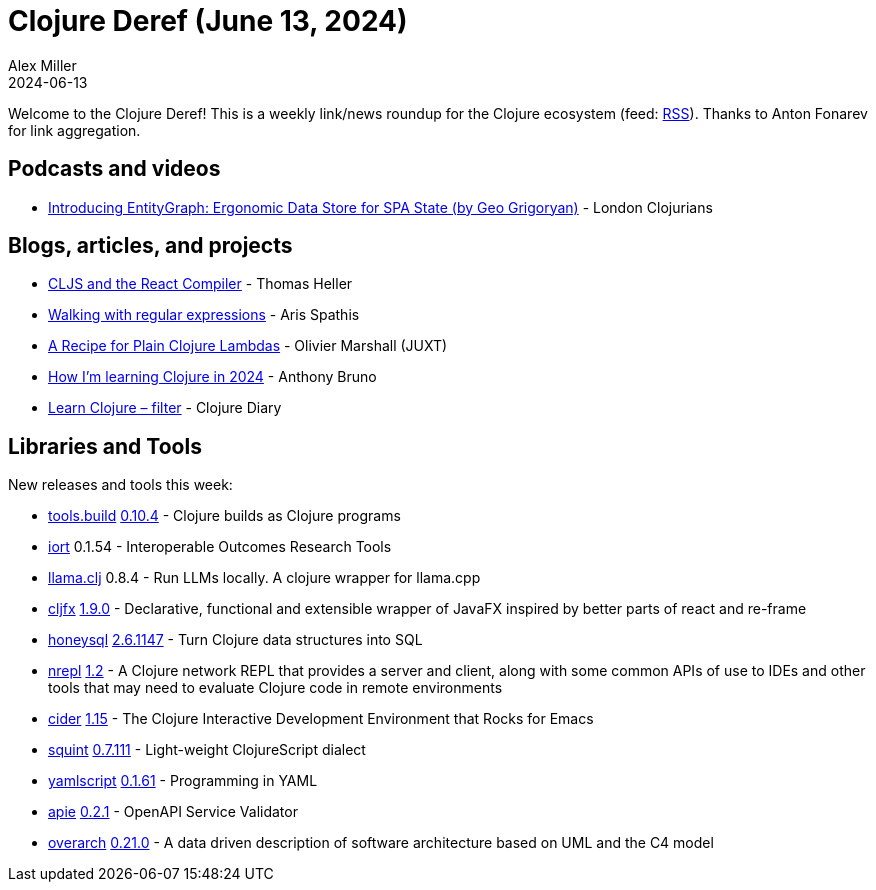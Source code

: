 = Clojure Deref (June 13, 2024)
Alex Miller
2024-06-13
:jbake-type: post

ifdef::env-github,env-browser[:outfilesuffix: .adoc]

Welcome to the Clojure Deref! This is a weekly link/news roundup for the Clojure ecosystem (feed: https://clojure.org/feed.xml[RSS]). Thanks to Anton Fonarev for link aggregation.

== Podcasts and videos

* https://www.youtube.com/watch?v=G-KOJyoLWrg[Introducing EntityGraph: Ergonomic Data Store for SPA State (by Geo Grigoryan)] - London Clojurians

== Blogs, articles, and projects

* https://clojureverse.org/t/cljs-and-the-react-compiler/10774[CLJS and the React Compiler] - Thomas Heller
* https://agspathis.gitlab.io/blog/walking-with-regexps.html[Walking with regular expressions] - Aris Spathis
* https://www.juxt.pro/blog/plain-clojure-lambda/[A Recipe for Plain Clojure Lambdas] - Olivier Marshall (JUXT)
* https://anthonybruno.dev/2024/06/10/How-Im-learning-Clojure-in-2024/[How I'm learning Clojure in 2024] - Anthony Bruno
* https://www.youtube.com/watch?v=noN-0Pkw6SQ[Learn Clojure – filter] - Clojure Diary

== Libraries and Tools

New releases and tools this week:

* https://github.com/clojure/tools.build[tools.build] https://github.com/clojure/tools.build/blob/master/CHANGELOG.md[0.10.4] - Clojure builds as Clojure programs
* https://github.com/wardle/iort[iort] 0.1.54 - Interoperable Outcomes Research Tools
* https://github.com/phronmophobic/llama.clj[llama.clj] 0.8.4 - Run LLMs locally. A clojure wrapper for llama.cpp
* https://github.com/cljfx/cljfx[cljfx] https://github.com/cljfx/cljfx/blob/master/CHANGELOG.md#190---2024-06-11[1.9.0] - Declarative, functional and extensible wrapper of JavaFX inspired by better parts of react and re-frame
* https://github.com/seancorfield/honeysql[honeysql] https://github.com/seancorfield/honeysql/releases/tag/v2.6.1147[2.6.1147] - Turn Clojure data structures into SQL
* https://github.com/nrepl/nrepl[nrepl] https://github.com/nrepl/nrepl/releases/tag/v1.2.0[1.2] - A Clojure network REPL that provides a server and client, along with some common APIs of use to IDEs and other tools that may need to evaluate Clojure code in remote environments
* https://github.com/clojure-emacs/cider[cider] https://github.com/clojure-emacs/cider/releases/tag/v1.15.0[1.15] - The Clojure Interactive Development Environment that Rocks for Emacs
* https://github.com/squint-cljs/squint[squint] https://github.com/squint-cljs/squint/blob/main/CHANGELOG.md[0.7.111] - Light-weight ClojureScript dialect
* https://github.com/yaml/yamlscript[yamlscript] https://github.com/yaml/yamlscript/releases/tag/0.1.61[0.1.61] - Programming in YAML
* https://github.com/SURFnet/apie[apie] https://github.com/SURFnet/apie/blob/main/changelog.md[0.2.1] - OpenAPI Service Validator
* https://github.com/soulspace-org/overarch[overarch] https://github.com/soulspace-org/overarch/blob/main/Changelog.md[0.21.0] - A data driven description of software architecture based on UML and the C4 model